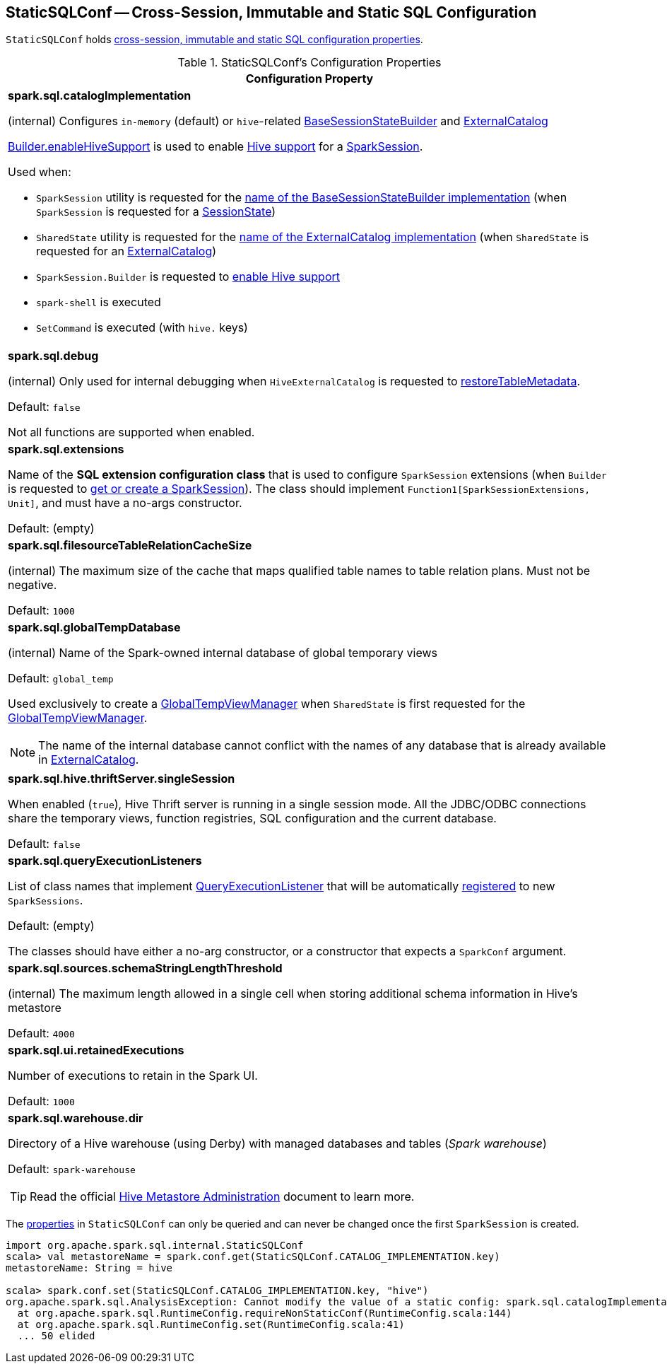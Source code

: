 == [[StaticSQLConf]] StaticSQLConf -- Cross-Session, Immutable and Static SQL Configuration

`StaticSQLConf` holds <<properties, cross-session, immutable and static SQL configuration properties>>.

[[properties]]
.StaticSQLConf's Configuration Properties
[cols="1a",options="header",width="100%"]
|===
| Configuration Property

| [[spark.sql.catalogImplementation]][[CATALOG_IMPLEMENTATION]] *spark.sql.catalogImplementation*

(internal) Configures `in-memory` (default) or ``hive``-related link:spark-sql-BaseSessionStateBuilder.adoc[BaseSessionStateBuilder] and link:spark-sql-ExternalCatalog.adoc[ExternalCatalog]

link:spark-sql-SparkSession-Builder.adoc#enableHiveSupport[Builder.enableHiveSupport] is used to enable link:hive/index.adoc[Hive support] for a link:spark-sql-SparkSession.adoc[SparkSession].

Used when:

* `SparkSession` utility is requested for the link:spark-sql-SparkSession.adoc#sessionStateClassName[name of the BaseSessionStateBuilder implementation] (when `SparkSession` is requested for a link:spark-sql-SparkSession.adoc#sessionState[SessionState])

* `SharedState` utility is requested for the link:spark-sql-SharedState.adoc#externalCatalogClassName[name of the ExternalCatalog implementation] (when `SharedState` is requested for an link:spark-sql-SharedState.adoc#externalCatalog[ExternalCatalog])

* `SparkSession.Builder` is requested to link:spark-sql-SparkSession-Builder.adoc#enableHiveSupport[enable Hive support]

* `spark-shell` is executed

* `SetCommand` is executed (with `hive.` keys)

| [[spark.sql.debug]][[DEBUG_MODE]] *spark.sql.debug*

(internal) Only used for internal debugging when `HiveExternalCatalog` is requested to link:hive/HiveExternalCatalog.adoc#restoreTableMetadata[restoreTableMetadata].

Default: `false`

Not all functions are supported when enabled.

| [[spark.sql.extensions]][[SPARK_SESSION_EXTENSIONS]] *spark.sql.extensions*

Name of the *SQL extension configuration class* that is used to configure `SparkSession` extensions (when `Builder` is requested to <<spark-sql-SparkSession-Builder.adoc#getOrCreate, get or create a SparkSession>>). The class should implement `Function1[SparkSessionExtensions, Unit]`, and must have a no-args constructor.

Default: (empty)

| [[spark.sql.filesourceTableRelationCacheSize]][[FILESOURCE_TABLE_RELATION_CACHE_SIZE]] *spark.sql.filesourceTableRelationCacheSize*

(internal) The maximum size of the cache that maps qualified table names to table relation plans. Must not be negative.

Default: `1000`

| [[spark.sql.globalTempDatabase]][[GLOBAL_TEMP_DATABASE]] *spark.sql.globalTempDatabase*

(internal) Name of the Spark-owned internal database of global temporary views

Default: `global_temp`

Used exclusively to create a <<spark-sql-GlobalTempViewManager.adoc#creating-instance, GlobalTempViewManager>> when `SharedState` is first requested for the <<spark-sql-SharedState.adoc#globalTempViewManager, GlobalTempViewManager>>.

NOTE: The name of the internal database cannot conflict with the names of any database that is already available in <<spark-sql-SharedState.adoc#externalCatalog, ExternalCatalog>>.

| [[spark.sql.hive.thriftServer.singleSession]][[HIVE_THRIFT_SERVER_SINGLESESSION]] *spark.sql.hive.thriftServer.singleSession*

When enabled (`true`), Hive Thrift server is running in a single session mode. All the JDBC/ODBC connections share the temporary views, function registries, SQL configuration and the current database.

Default: `false`

| [[spark.sql.queryExecutionListeners]][[QUERY_EXECUTION_LISTENERS]] *spark.sql.queryExecutionListeners*

List of class names that implement <<spark-sql-QueryExecutionListener.adoc#, QueryExecutionListener>> that will be automatically <<spark-sql-ExecutionListenerManager.adoc#register, registered>> to new `SparkSessions`.

Default: (empty)

The classes should have either a no-arg constructor, or a constructor that expects a `SparkConf` argument.

| [[spark.sql.sources.schemaStringLengthThreshold]][[SCHEMA_STRING_LENGTH_THRESHOLD]] *spark.sql.sources.schemaStringLengthThreshold*

(internal) The maximum length allowed in a single cell when storing additional schema information in Hive's metastore

Default: `4000`

| [[spark.sql.ui.retainedExecutions]][[UI_RETAINED_EXECUTIONS]] *spark.sql.ui.retainedExecutions*

Number of executions to retain in the Spark UI.

Default: `1000`

| [[spark.sql.warehouse.dir]][[WAREHOUSE_PATH]] *spark.sql.warehouse.dir*

Directory of a Hive warehouse (using Derby) with managed databases and tables (_Spark warehouse_)

Default: `spark-warehouse`

TIP: Read the official https://cwiki.apache.org/confluence/display/Hive/AdminManual+MetastoreAdmin[Hive Metastore Administration] document to learn more.

|===

The <<properties, properties>> in `StaticSQLConf` can only be queried and can never be changed once the first `SparkSession` is created.

[source, scala]
----
import org.apache.spark.sql.internal.StaticSQLConf
scala> val metastoreName = spark.conf.get(StaticSQLConf.CATALOG_IMPLEMENTATION.key)
metastoreName: String = hive

scala> spark.conf.set(StaticSQLConf.CATALOG_IMPLEMENTATION.key, "hive")
org.apache.spark.sql.AnalysisException: Cannot modify the value of a static config: spark.sql.catalogImplementation;
  at org.apache.spark.sql.RuntimeConfig.requireNonStaticConf(RuntimeConfig.scala:144)
  at org.apache.spark.sql.RuntimeConfig.set(RuntimeConfig.scala:41)
  ... 50 elided
----
